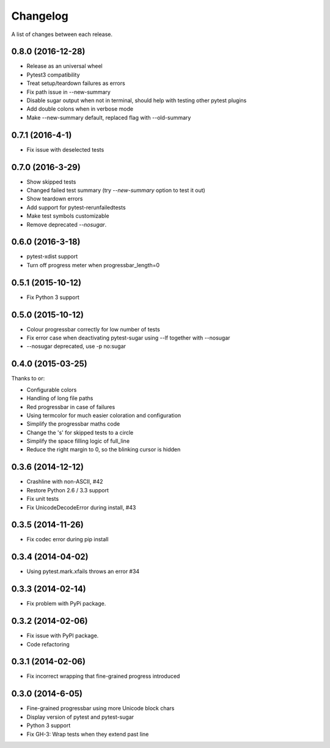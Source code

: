 Changelog
---------

A list of changes between each release.

0.8.0 (2016-12-28)
^^^^^^^^^^^^^^^^^^^

- Release as an universal wheel
- Pytest3 compatibility
- Treat setup/teardown failures as errors
- Fix path issue in --new-summary
- Disable sugar output when not in terminal, should help with testing other pytest plugins
- Add double colons when in verbose mode
- Make --new-summary default, replaced flag with --old-summary

0.7.1 (2016-4-1)
^^^^^^^^^^^^^^^^^^^

- Fix issue with deselected tests

0.7.0 (2016-3-29)
^^^^^^^^^^^^^^^^^^^

- Show skipped tests
- Changed failed test summary (try `--new-summary` option to test it out)
- Show teardown errors
- Add support for pytest-rerunfailedtests
- Make test symbols customizable
- Remove deprecated `--nosugar`.

0.6.0 (2016-3-18)
^^^^^^^^^^^^^^^^^^^

- pytest-xdist support
- Turn off progress meter when progressbar_length=0

0.5.1 (2015-10-12)
^^^^^^^^^^^^^^^^^^^

- Fix Python 3 support

0.5.0 (2015-10-12)
^^^^^^^^^^^^^^^^^^^

- Colour progressbar correctly for low number of tests
- Fix error case when deactivating pytest-sugar using --lf together with --nosugar
- --nosugar deprecated, use -p no:sugar

0.4.0 (2015-03-25)
^^^^^^^^^^^^^^^^^^^

Thanks to or:

- Configurable colors
- Handling of long file paths
- Red progressbar in case of failures
- Using termcolor for much easier coloration and configuration
- Simplify the progressbar maths code
- Change the 's' for skipped tests to a circle
- Simplify the space filling logic of full_line
- Reduce the right margin to 0, so the blinking cursor is hidden

0.3.6 (2014-12-12)
^^^^^^^^^^^^^^^^^^^

- Crashline with non-ASCII, #42
- Restore Python 2.6 / 3.3 support
- Fix unit tests
- Fix UnicodeDecodeError during install, #43

0.3.5 (2014-11-26)
^^^^^^^^^^^^^^^^^^^

- Fix codec error during pip install

0.3.4 (2014-04-02)
^^^^^^^^^^^^^^^^^^^

- Using pytest.mark.xfails throws an error #34

0.3.3 (2014-02-14)
^^^^^^^^^^^^^^^^^^^

- Fix problem with PyPi package.

0.3.2 (2014-02-06)
^^^^^^^^^^^^^^^^^^^

- Fix issue with PyPI package.
- Code refactoring

0.3.1 (2014-02-06)
^^^^^^^^^^^^^^^^^^^

- Fix incorrect wrapping that fine-grained progress introduced

0.3.0 (2014-6-05)
^^^^^^^^^^^^^^^^^^^

- Fine-grained progressbar using more Unicode block chars
- Display version of pytest and pytest-sugar
- Python 3 support
- Fix GH-3: Wrap tests when they extend past line
